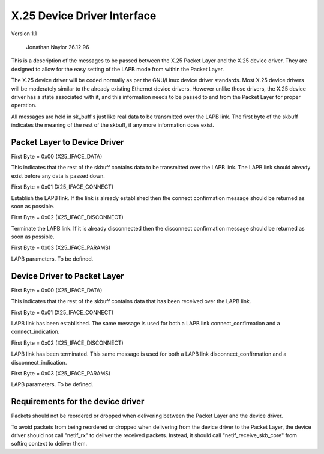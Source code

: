 .. SPDX-License-Identifier: GPL-2.0

X.25 Device Driver Interface
============================

Version 1.1

			   Jonathan Naylor 26.12.96

This is a description of the messages to be passed between the X.25 Packet
Layer and the X.25 device driver. They are designed to allow for the easy
setting of the LAPB mode from within the Packet Layer.

The X.25 device driver will be coded normally as per the GNU/Linux device driver
standards. Most X.25 device drivers will be moderately similar to the
already existing Ethernet device drivers. However unlike those drivers, the
X.25 device driver has a state associated with it, and this information
needs to be passed to and from the Packet Layer for proper operation.

All messages are held in sk_buff's just like real data to be transmitted
over the LAPB link. The first byte of the skbuff indicates the meaning of
the rest of the skbuff, if any more information does exist.


Packet Layer to Device Driver
-----------------------------

First Byte = 0x00 (X25_IFACE_DATA)

This indicates that the rest of the skbuff contains data to be transmitted
over the LAPB link. The LAPB link should already exist before any data is
passed down.

First Byte = 0x01 (X25_IFACE_CONNECT)

Establish the LAPB link. If the link is already established then the connect
confirmation message should be returned as soon as possible.

First Byte = 0x02 (X25_IFACE_DISCONNECT)

Terminate the LAPB link. If it is already disconnected then the disconnect
confirmation message should be returned as soon as possible.

First Byte = 0x03 (X25_IFACE_PARAMS)

LAPB parameters. To be defined.


Device Driver to Packet Layer
-----------------------------

First Byte = 0x00 (X25_IFACE_DATA)

This indicates that the rest of the skbuff contains data that has been
received over the LAPB link.

First Byte = 0x01 (X25_IFACE_CONNECT)

LAPB link has been established. The same message is used for both a LAPB
link connect_confirmation and a connect_indication.

First Byte = 0x02 (X25_IFACE_DISCONNECT)

LAPB link has been terminated. This same message is used for both a LAPB
link disconnect_confirmation and a disconnect_indication.

First Byte = 0x03 (X25_IFACE_PARAMS)

LAPB parameters. To be defined.


Requirements for the device driver
----------------------------------

Packets should not be reordered or dropped when delivering between the
Packet Layer and the device driver.

To avoid packets from being reordered or dropped when delivering from
the device driver to the Packet Layer, the device driver should not
call "netif_rx" to deliver the received packets. Instead, it should
call "netif_receive_skb_core" from softirq context to deliver them.
